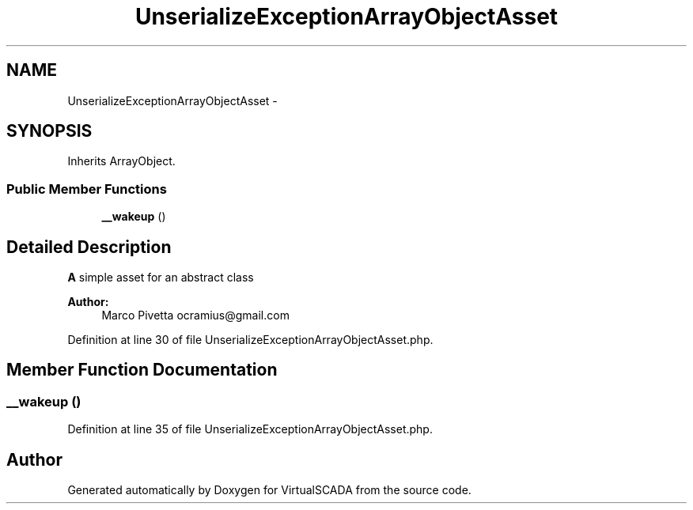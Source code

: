 .TH "UnserializeExceptionArrayObjectAsset" 3 "Tue Apr 14 2015" "Version 1.0" "VirtualSCADA" \" -*- nroff -*-
.ad l
.nh
.SH NAME
UnserializeExceptionArrayObjectAsset \- 
.SH SYNOPSIS
.br
.PP
.PP
Inherits ArrayObject\&.
.SS "Public Member Functions"

.in +1c
.ti -1c
.RI "\fB__wakeup\fP ()"
.br
.in -1c
.SH "Detailed Description"
.PP 
\fBA\fP simple asset for an abstract class
.PP
\fBAuthor:\fP
.RS 4
Marco Pivetta ocramius@gmail.com 
.RE
.PP

.PP
Definition at line 30 of file UnserializeExceptionArrayObjectAsset\&.php\&.
.SH "Member Function Documentation"
.PP 
.SS "__wakeup ()"

.PP
Definition at line 35 of file UnserializeExceptionArrayObjectAsset\&.php\&.

.SH "Author"
.PP 
Generated automatically by Doxygen for VirtualSCADA from the source code\&.
